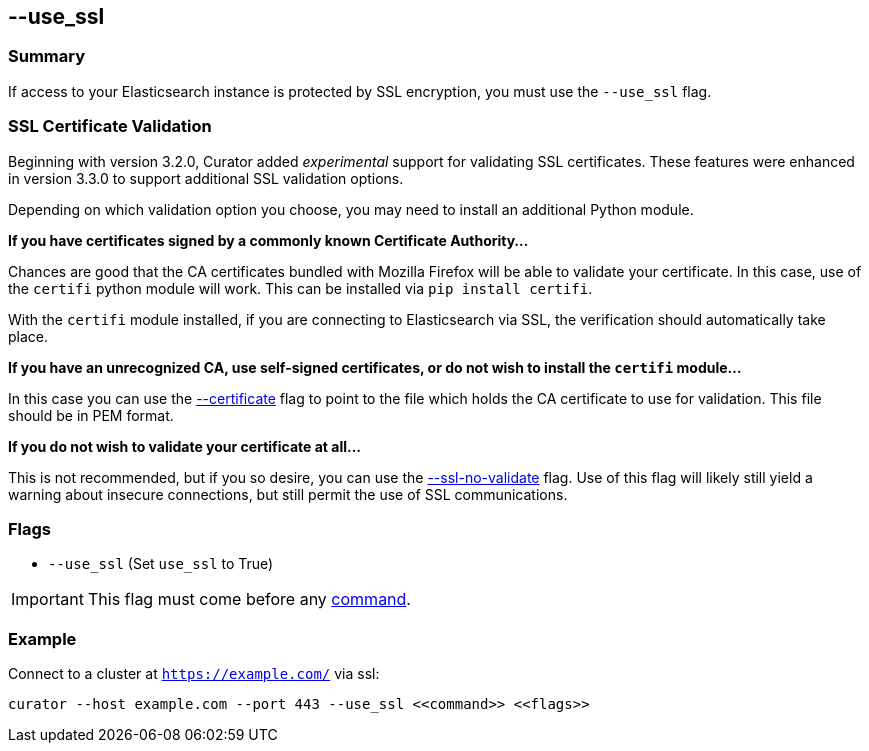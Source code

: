 [[use_ssl]]
== --use_ssl

[float]
Summary
~~~~~~~

If access to your Elasticsearch instance is protected by SSL encryption, you
must use the `--use_ssl` flag.

[float]
SSL Certificate Validation
~~~~~~~~~~~~~~~~~~~~~~~~~~

Beginning with version 3.2.0, Curator added _experimental_ support for
validating SSL certificates.  These features were enhanced in version 3.3.0 to
support additional SSL validation options.

Depending on which validation option you choose, you may need to install an
additional Python module.

**If you have certificates signed by a commonly known Certificate Authority...**

Chances are good that the CA certificates bundled with Mozilla Firefox will be
able to validate your certificate. In this case, use of the `certifi` python
module will work. This can be installed via `pip install certifi`.

With the `certifi` module installed, if you are connecting to Elasticsearch via
SSL, the verification should automatically take place.

**If you have an unrecognized CA, use self-signed certificates, or do not wish
to install the `certifi` module...**

In this case you can use the <<certificate,--certificate>> flag to point to the
file which holds the CA certificate to use for validation. This file should be in
PEM format.

**If you do not wish to validate your certificate at all...**

This is not recommended, but if you so desire, you can use the
<<ssl-no-validate,--ssl-no-validate>> flag. Use of this flag will likely still
yield a warning about insecure connections, but still permit the use of SSL
communications.

[float]
Flags
~~~~~

* `--use_ssl` (Set `use_ssl` to True)

IMPORTANT: This flag must come before any <<commands,command>>.

[float]
Example
~~~~~~~

Connect to a cluster at `https://example.com/` via ssl:

---------------------------------------------------------------------
curator --host example.com --port 443 --use_ssl <<command>> <<flags>>
---------------------------------------------------------------------
